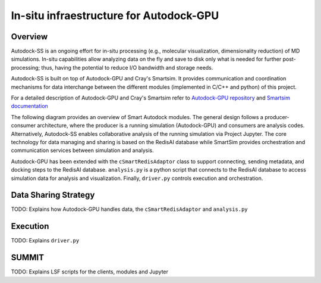 ****************************************
In-situ infraestructure for Autodock-GPU
****************************************

Overview
========

Autodock-SS is an ongoing effort for in-situ processing (e.g., molecular visualization, dimensionality reduction) of MD simulations. In-situ capabilities allow analyzing data on the fly and save to disk only what is needed for further post-processing; thus, having the potential to reduce I/O bandwidth and storage needs.

Autodock-SS is built on top of Autodock-GPU and Cray's Smartsim. It provides communication and coordination mechanisms for data interchange between the different modules (implemented in C/C++ and python) of this project.

For a detailed description of Autodock-GPU and Cray's Smartsim refer to `Autodock-GPU repository <https://github.com/ccsb-scripps/AutoDock-GPU>`_ and `Smartsim documentation <https://www.craylabs.org/docs/overview.html>`_

The following diagram provides an overview of Smart Autodock modules. The general design follows a producer-consumer architecture, where the producer is a running simulation (Autodock-GPU) and consumers are analysis codes. Alternatively, Autodock-SS enables collaborative analysis of the running simulation via Project Jupyter. The core technology for data managing and sharing is based on the RedisAI database while SmartSim provides orchestration and communication services between simulation and analysis.  

.. image:: imgs/generalDiagram.png
   :align: center
   :alt: In-situ infraestructure for Autodock-GPU

Autodock-GPU has been extended with the ``cSmartRedisAdaptor`` class to support connecting, sending metadata, and docking steps to the RedisAI database.  ``analysis.py`` is a python script that connects to the RedisAI database to access simulation data for analysis and visualization. Finally, ``driver.py`` controls execution and orchestration. 

Data Sharing Strategy
=====================

TODO: Explains how Autodock-GPU handles data, the  ``cSmartRedisAdaptor`` and ``analysis.py``

Execution
=========

TODO: Explains ``driver.py``

SUMMIT
======

TODO: Explains LSF scripts for the clients, modules and Jupyter 
